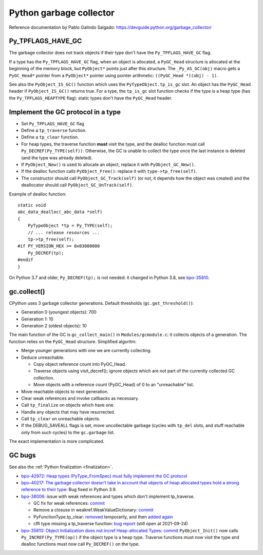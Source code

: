 ++++++++++++++++++++++++
Python garbage collector
++++++++++++++++++++++++

Reference documentation by Pablo Galindo Salgado: https://devguide.python.org/garbage_collector/

Py_TPFLAGS_HAVE_GC
==================

The garbage collector does not track objects if their type don't have the
``Py_TPFLAGS_HAVE_GC`` flag.

If a type has the ``Py_TPFLAGS_HAVE_GC`` flag, when an object is allocated, a
``PyGC_Head`` structure is allocated at the beginning of the memory block, but
``PyObject*`` points just after this structure. The ``_Py_AS_GC(obj)`` macro
gets a ``PyGC_Head*`` pointer from a ``PyObject*`` pointer using pointer
arithmetic: ``((PyGC_Head *)(obj) - 1)``.

See also the ``PyObject_IS_GC()`` function which uses the
``PyTypeObject.tp_is_gc`` slot. An object has the ``PyGC_Head`` header if
``PyObject_IS_GC()`` returns true. For a type, the ``tp_is_gc`` slot function
checks if the type is a heap type (has the ``Py_TPFLAGS_HEAPTYPE`` flag):
static types don't have the ``PyGC_Head`` header.

Implement the GC protocol in a type
===================================

* Set ``Py_TPFLAGS_HAVE_GC`` flag
* Define a ``tp_traverse`` function.
* Define a ``tp_clear`` function.
* For heap types, the traverse function **must** visit the type, and the
  dealloc function must call ``Py_DECREF(Py_TYPE(self))``. Otherwise, the GC is
  unable to collect the type once the last instance is deleted (and the type
  was already deleted).
* If ``PyObject_New()`` is used to allocate an object, replace it with
  ``PyObject_GC_New()``.
* If the dealloc function calls ``PyObject_Free()``: replace it
  with ``type->tp_free(self)``.
* The constructor should call ``PyObject_GC_Track(self)`` (or not, it depends
  how the object was created) and the deallocator should call
  ``PyObject_GC_UnTrack(self)``.

Example of dealloc function::

    static void
    abc_data_dealloc(_abc_data *self)
    {
        PyTypeObject *tp = Py_TYPE(self);
        // ... release resources ...
        tp->tp_free(self);
    #if PY_VERSION_HEX >= 0x03080000
        Py_DECREF(tp);
    #endif
    }

On Python 3.7 and older, ``Py_DECREF(tp);`` is not needed: it changed in Python
3.8, see `bpo-35810 <https://bugs.python.org/issue35810>`_.


gc.collect()
============

CPython uses 3 garbage collector generations. Default thresholds
(``gc.get_threshold()``):

* Generation 0 (youngest objects): 700
* Generation 1: 10
* Generation 2 (oldest objects): 10

The main function of the GC is ``gc_collect_main()`` in ``Modules/gcmodule.c``:
it collects objects of a generation. The function relies on the ``PyGC_Head``
structure. Simplified algoritm:

* Merge younger generations with one we are currently collecting.
* Deduce unreachable.

  * Copy object reference count into PyGC_Head.
  * Traverse objects using visit_decref(); ignore objects which are not part of
    the currently collected GC collection.
  * Move objects with a reference count (PyGC_Head) of 0 to an "unreachable"
    list.

* Move reachable objects to next generation.
* Clear weak references and invoke callbacks as necessary.
* Call ``tp_finalize`` on objects which have one.
* Handle any objects that may have resurrected.
* Call ``tp_clear`` on unreachable objects.
* If the DEBUG_SAVEALL flags is set, move uncollectable garbage (cycles with
  ``tp_del`` slots, and stuff reachable only from such cycles) to the
  ``gc.garbage`` list.

The exact implementation is more complicated.

.. _gc-bugs:

GC bugs
=======

See also the :ref:`Python finalization <finalization>`.

* `bpo-42972: Heap types (PyType_FromSpec) must fully implement the GC protocol
  <https://bugs.python.org/issue42972>`_

* `bpo-40217: The garbage collector doesn't take in account that objects of
  heap allocated types hold a strong reference to their type
  <https://bugs.python.org/issue40217>`_: Bug fixed in Python 3.9.

* `bpo-38006 <https://bugs.python.org/issue38006>`_: issue with weak references
  and types which don't implement tp_traverse.

  * GC fix for weak references:
    `commit <https://github.com/python/cpython/commit/bcda460baf25062ab68622b3f043f52b9db4d21d>`__
  * Remove a closuse in weakref.WeakValueDictionary:
    `commit <https://github.com/python/cpython/commit/a2af05a0d3f0da06b8d432f52efa3ecf29038532>`__
  * PyFunctionType.tp_clear:
    `removed
    <https://github.com/python/cpython/commit/ccaea525885e41c5f1e566bb68698847faaa82ca>`__
    temporarily, and then `added again
    <https://github.com/python/cpython/commit/b3612070b746f799901443b65725008bc035872b>`__
  * cffi type missing a tp_traverse function:
    `bug report <https://foss.heptapod.net/pypy/cffi/-/issues/416>`_
    (still open at 2021-09-24)

* `bpo-35810: Object Initialization does not incref Heap-allocated Types
  <https://bugs.python.org/issue35810>`_:
  `commit <https://github.com/python/cpython/commit/364f0b0f19cc3f0d5e63f571ec9163cf41c62958>`__
  ``PyObject_Init()`` now calls ``Py_INCREF(Py_TYPE(op))`` if the object type
  is a heap type. Traverse functions must now visit the type and dealloc
  functions must now call ``Py_DECREF()`` on the type.
